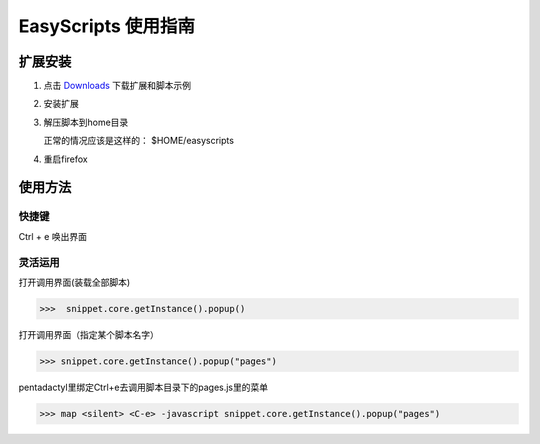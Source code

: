 ******************************
EasyScripts 使用指南
******************************


扩展安装
=============

1. 点击 `Downloads <https://github.com/riptide766/easyscripts/downloads>`_ 下载扩展和脚本示例

2. 安装扩展

3. 解压脚本到home目录

   正常的情况应该是这样的： $HOME/easyscripts

4. 重启firefox

使用方法
================

快捷键
-----------

Ctrl + e 唤出界面

灵活运用
---------

打开调用界面(装载全部脚本)

>>>  snippet.core.getInstance().popup()

打开调用界面（指定某个脚本名字）

>>> snippet.core.getInstance().popup("pages")

pentadactyl里绑定Ctrl+e去调用脚本目录下的pages.js里的菜单

>>> map <silent> <C-e> -javascript snippet.core.getInstance().popup("pages")







